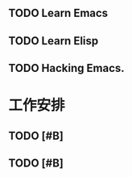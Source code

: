 ** TODO Learn Emacs
** TODO Learn Elisp
** TODO Hacking Emacs.

* 工作安排

** TODO [#B] 

** TODO [#B] 
